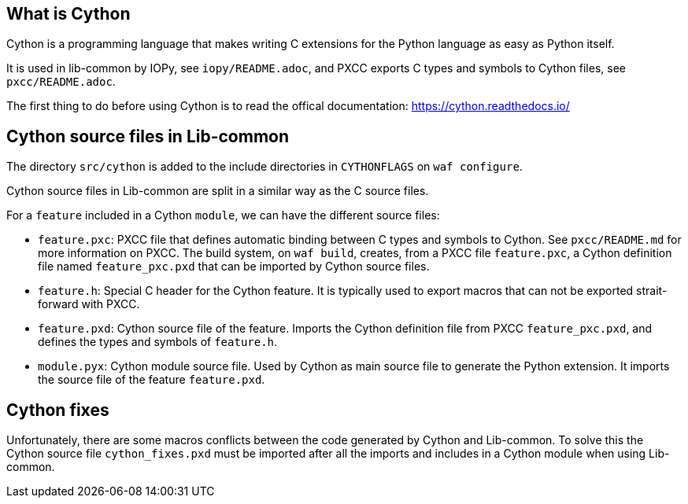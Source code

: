 == What is Cython

Cython is a programming language that makes writing C extensions for the
Python language as easy as Python itself.

It is used in lib-common by IOPy, see `iopy/README.adoc`, and PXCC exports C
types and symbols to Cython files, see `pxcc/README.adoc`.

The first thing to do before using Cython is to read the offical
documentation: https://cython.readthedocs.io/

== Cython source files in Lib-common

The directory `src/cython` is added to the include directories in
`CYTHONFLAGS` on `waf configure`.

Cython source files in Lib-common are split in a similar way as the C source
files.

For a `feature` included in a Cython `module`, we can have the different
source files:

- `feature.pxc`: PXCC file that defines automatic binding between C types and
                 symbols to Cython.
                 See `pxcc/README.md` for more information on PXCC.
                 The build system, on `waf build`, creates, from a PXCC file
                 `feature.pxc`, a Cython definition file named
                 `feature_pxc.pxd` that can be imported by Cython source
                 files.

- `feature.h`: Special C header for the Cython feature. It is typically used
               to export macros that can not be exported strait-forward with
               PXCC.

- `feature.pxd`: Cython source file of the feature. Imports the Cython
                 definition file from PXCC `feature_pxc.pxd`, and defines the
                 types and symbols of `feature.h`.

- `module.pyx`: Cython module source file. Used by Cython as main source file
                to generate the Python extension. It imports the source file
                of the feature `feature.pxd`.

== Cython fixes

Unfortunately, there are some macros conflicts between the code generated by
Cython and Lib-common.
To solve this the Cython source file `cython_fixes.pxd` must be imported after
all the imports and includes in a Cython module when using Lib-common.
